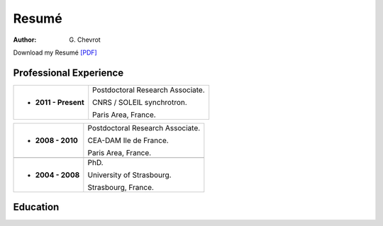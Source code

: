 Resumé
######
:author: G\. Chevrot


Download my Resumé `[PDF]`_


Professional Experience
-----------------------

+-------------------------+----------------------------------------+
| - **2011 - Present**    | Postdoctoral Research Associate.       |
|                         |                                        |
|                         | CNRS / SOLEIL synchrotron.             |
|                         |                                        |
|                         | Paris Area, France.                    |
+-------------------------+----------------------------------------+

+-------------------------+----------------------------------------+
| - **2008 - 2010**       | Postdoctoral Research Associate.       |
|                         |                                        |
|                         | CEA-DAM Ile de France.                 |
|                         |                                        |
|                         | Paris Area, France.                    |
+-------------------------+----------------------------------------+
+-------------------------+----------------------------------------+
| - **2004 - 2008**       | PhD.                                   |
|                         |                                        |
|                         | University of Strasbourg.              |
|                         |                                        |
|                         | Strasbourg, France.                    |
+-------------------------+----------------------------------------+


Education
---------



.. _[PDF]: http://gchevrot.github.io/home/static/pdfs/ResumeGuillaumeChevrot.pdf 
